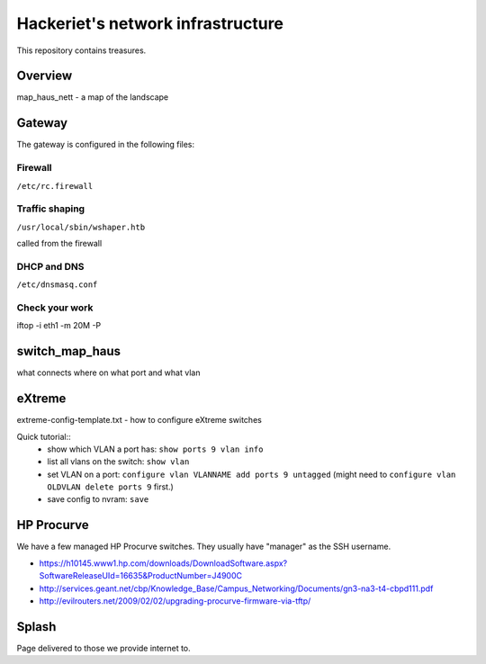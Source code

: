 ==================================
Hackeriet's network infrastructure
==================================

This repository contains treasures.

Overview
=========

map_haus_nett - a map of the landscape

Gateway
=======

The gateway is configured in the following files:

Firewall
--------

``/etc/rc.firewall``

Traffic shaping
---------------

``/usr/local/sbin/wshaper.htb``

called from the firewall

DHCP and DNS
------------

``/etc/dnsmasq.conf``


Check your work
---------------
iftop -i eth1 -m 20M -P


switch_map_haus
===============

what connects where on what port and what vlan


eXtreme
=======

extreme-config-template.txt - how to configure eXtreme switches

Quick tutorial::
 - show which VLAN a port has: ``show ports 9 vlan info``
 - list all vlans on the switch: ``show vlan``
 - set VLAN on a port: ``configure vlan VLANNAME add ports 9 untagged`` (might need to ``configure vlan OLDVLAN delete ports 9`` first.)
 - save config to nvram: ``save``

HP Procurve
===========

We have a few managed HP Procurve switches. They usually have "manager" as the SSH username.

* https://h10145.www1.hp.com/downloads/DownloadSoftware.aspx?SoftwareReleaseUId=16635&ProductNumber=J4900C
* http://services.geant.net/cbp/Knowledge_Base/Campus_Networking/Documents/gn3-na3-t4-cbpd111.pdf 
* http://evilrouters.net/2009/02/02/upgrading-procurve-firmware-via-tftp/

Splash
======

Page delivered to those we provide internet to.


